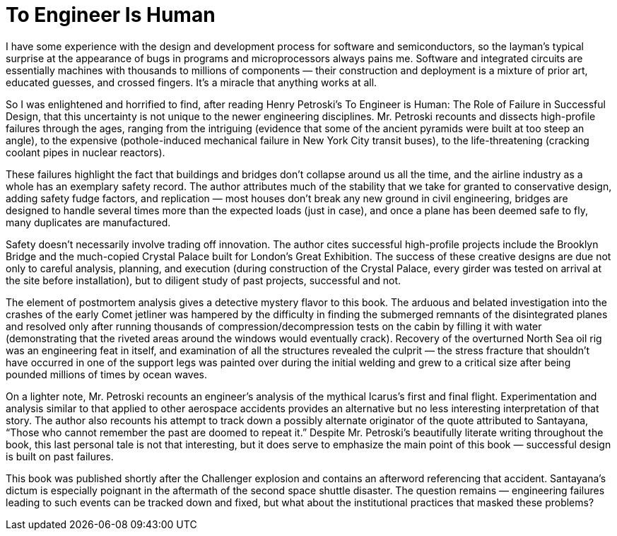 = To Engineer Is Human

I have some experience with the design and development process for software and semiconductors, so the layman’s typical surprise at the appearance of bugs in programs and microprocessors always pains me. Software and integrated circuits are essentially machines with thousands to millions of components — their construction and deployment is a mixture of prior art, educated guesses, and crossed fingers. It’s a miracle that anything works at all.

So I was enlightened and horrified to find, after reading Henry Petroski’s To Engineer is Human: The Role of Failure in Successful Design, that this uncertainty is not unique to the newer engineering disciplines. Mr. Petroski recounts and dissects high-profile failures through the ages, ranging from the intriguing (evidence that some of the ancient pyramids were built at too steep an angle), to the expensive (pothole-induced mechanical failure in New York City transit buses), to the life-threatening (cracking coolant pipes in nuclear reactors).

These failures highlight the fact that buildings and bridges don’t collapse around us all the time, and the airline industry as a whole has an exemplary safety record. The author attributes much of the stability that we take for granted to conservative design, adding safety fudge factors, and replication — most houses don’t break any new ground in civil engineering, bridges are designed to handle several times more than the expected loads (just in case), and once a plane has been deemed safe to fly, many duplicates are manufactured.

Safety doesn’t necessarily involve trading off innovation. The author cites successful high-profile projects include the Brooklyn Bridge and the much-copied Crystal Palace built for London’s Great Exhibition. The success of these creative designs are due not only to careful analysis, planning, and execution (during construction of the Crystal Palace, every girder was tested on arrival at the site before installation), but to diligent study of past projects, successful and not.

The element of postmortem analysis gives a detective mystery flavor to this book. The arduous and belated investigation into the crashes of the early Comet jetliner was hampered by the difficulty in finding the submerged remnants of the disintegrated planes and resolved only after running thousands of compression/decompression tests on the cabin by filling it with water (demonstrating that the riveted areas around the windows would eventually crack). Recovery of the overturned North Sea oil rig was an engineering feat in itself, and examination of all the structures revealed the culprit — the stress fracture that shouldn’t have occurred in one of the support legs was painted over during the initial welding and grew to a critical size after being pounded millions of times by ocean waves.

On a lighter note, Mr. Petroski recounts an engineer’s analysis of the mythical Icarus’s first and final flight. Experimentation and analysis similar to that applied to other aerospace accidents provides an alternative but no less interesting interpretation of that story. The author also recounts his attempt to track down a possibly alternate originator of the quote attributed to Santayana, “Those who cannot remember the past are doomed to repeat it.” Despite Mr. Petroski’s beautifully literate writing throughout the book, this last personal tale is not that interesting, but it does serve to emphasize the main point of this book — successful design is built on past failures.

This book was published shortly after the Challenger explosion and contains an afterword referencing that accident. Santayana’s dictum is especially poignant in the aftermath of the second space shuttle disaster. The question remains — engineering failures leading to such events can be tracked down and fixed, but what about the institutional practices that masked these problems?
